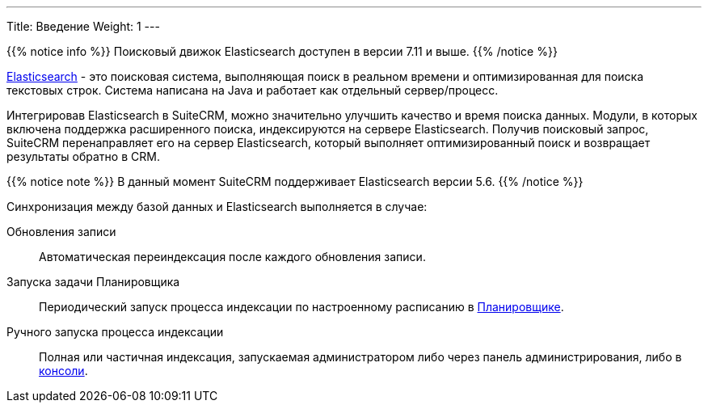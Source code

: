 ---
Title: Введение
Weight: 1
---

:author: likhobory
:email: likhobory@mail.ru

{{% notice info %}}
Поисковый движок Elasticsearch доступен в версии 7.11 и выше.
{{% /notice %}}

link:https://www.elastic.co/[Elasticsearch] - это  поисковая система, выполняющая поиск в реальном времени и оптимизированная для поиска текстовых строк.
Система написана на Java и работает как отдельный сервер/процесс.

Интегрировав Elasticsearch в SuiteCRM, можно значительно улучшить качество и время поиска данных.
Модули, в которых включена поддержка расширенного поиска, индексируются на сервере Elasticsearch.
Получив поисковый запрос, SuiteCRM перенаправляет его на сервер Elasticsearch,
который выполняет оптимизированный поиск и возвращает результаты обратно в CRM.

{{% notice note %}}
В данный момент SuiteCRM поддерживает Elasticsearch версии 5.6.
{{% /notice %}}

Синхронизация между базой данных и Elasticsearch выполняется в случае:

Обновления записи:: Автоматическая переиндексация после каждого обновления записи.
Запуска задачи Планировщика:: Периодический запуск процесса индексации по настроенному расписанию в 
link:../../../system/#_планировщик[Планировщике]. 
Ручного запуска процесса индексации:: Полная или частичная индексация, запускаемая администратором либо через панель администрирования, либо в link:../command-line-tools[консоли].
